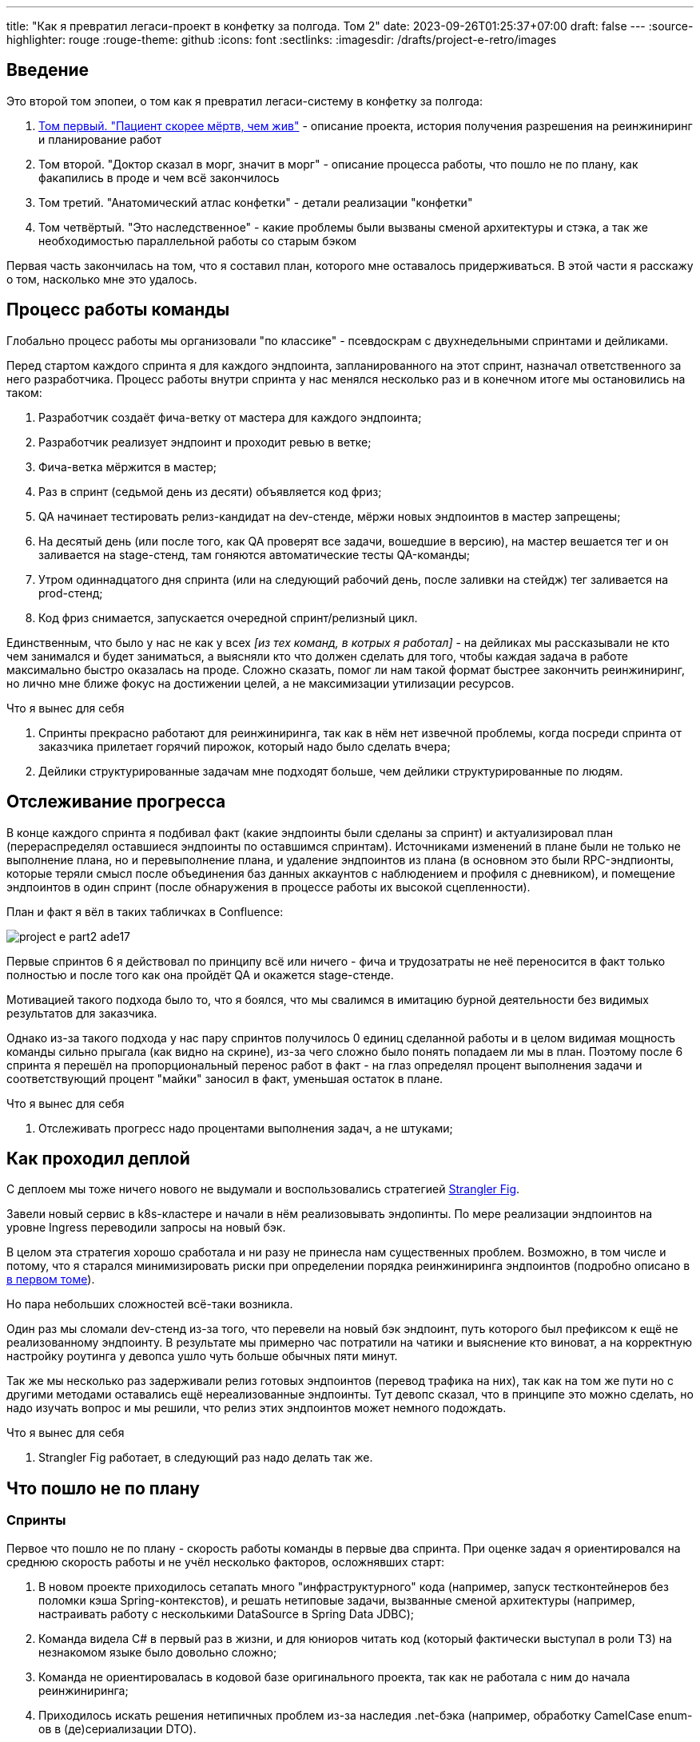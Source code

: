 ---
title: "Как я превратил легаси-проект в конфетку за полгода. Том 2"
date: 2023-09-26T01:25:37+07:00
draft: false
---
:source-highlighter: rouge
:rouge-theme: github
:icons: font
:sectlinks:
:imagesdir: /drafts/project-e-retro/images

== Введение

Это второй том эпопеи, о том как я превратил легаси-систему в конфетку за полгода:

. link:++{{<ref "posts/23/09/project-e-part1">}}++[Том первый. "Пациент скорее мёртв, чем жив"] - описание проекта, история получения разрешения на реинжиниринг и планирование работ
. Том второй. "Доктор сказал в морг, значит в морг" - описание процесса работы, что пошло не по плану, как факапились в проде и чем всё закончилось
. Том третий. "Анатомический атлас конфетки" - детали реализации "конфетки"
. Том четвёртый. "Это наследственное" - какие проблемы были вызваны сменой архитектуры и стэка, а так же необходимостью параллельной работы со старым бэком

Первая часть закончилась на том, что я составил план, которого мне оставалось придерживаться.
В этой части я расскажу о том, насколько мне это удалось.

== Процесс работы команды

Глобально процесс работы мы организовали "по классике" - псевдоскрам с двухнедельными спринтами и дейликами.

Перед стартом каждого спринта я для каждого эндпоинта, запланированного на этот спринт, назначал ответственного за него разработчика.
Процесс работы внутри спринта у нас менялся несколько раз и в конечном итоге мы остановились на таком:

. Разработчик создаёт фича-ветку от мастера для каждого эндпоинта;
. Разработчик реализует эндпоинт и проходит ревью в ветке;
. Фича-ветка мёржится в мастер;
. Раз в спринт (седьмой день из десяти) объявляется код фриз;
. QA начинает тестировать релиз-кандидат на dev-стенде, мёржи новых эндпоинтов в мастер запрещены;
. На десятый день (или после того, как QA проверят все задачи, вошедшие в версию), на мастер вешается тег и он заливается на stage-стенд, там гоняются автоматические тесты QA-команды;
. Утром одиннадцатого дня спринта (или на следующий рабочий день, после заливки на стейдж) тег заливается на prod-стенд;
. Код фриз снимается, запускается очередной спринт/релизный цикл.

Единственным, что было у нас не как у всех _[из тех команд, в котрых я работал]_ - на дейликах мы рассказывали не кто чем занимался и будет заниматься, а выясняли кто что должен сделать для того, чтобы каждая задача в работе максимально быстро оказалась на проде.
Сложно сказать, помог ли нам такой формат быстрее закончить реинжиниринг, но лично мне ближе фокус на достижении целей, а не максимизации утилизации ресурсов.

.Что я вынес для себя
[sidebar]
****
. Спринты прекрасно работают для реинжиниринга, так как в нём нет извечной проблемы, когда посреди спринта от заказчика прилетает горячий пирожок, который надо было сделать вчера;
. Дейлики структурированные задачам мне подходят больше, чем дейлики структурированные по людям.
****

== Отслеживание прогресса

В конце каждого спринта я подбивал факт (какие эндпоинты были сделаны за спринт) и актуализировал план (перераспределял оставшиеся эндпоинты по оставшимся спринтам).
Источниками изменений в плане были не только не выполнение плана, но и перевыполнение плана, и удаление эндпоинтов из плана (в основном это были RPC-эндпионты, которые теряли смысл после объединения баз данных аккаунтов с наблюдением и профиля с дневником), и помещение эндпоинтов в один спринт (после обнаружения в процессе работы их высокой сцепленности).

План и факт я вёл в таких табличках в Confluence:

image::project-e-part2-ade17.png[]

Первые спринтов 6 я действовал по принципу всё или ничего - фича и трудозатраты не неё переносится в факт только полностью и после того как она пройдёт QA и окажется stage-стенде.

Мотивацией такого подхода было то, что я боялся, что мы свалимся в имитацию бурной деятельности без видимых результатов для заказчика.

Однако из-за такого подхода у нас пару спринтов получилось 0 единиц сделанной работы и в целом видимая мощность команды сильно прыгала (как видно на скрине), из-за чего сложно было понять попадаем ли мы в план.
Поэтому после 6 спринта я перешёл на пропорциональный перенос работ в факт - на глаз определял процент выполнения задачи и соответствующий процент "майки" заносил в факт, уменьшая остаток в плане.

.Что я вынес для себя
[sidebar]
****
. Отслеживать прогресс надо процентами выполнения задач, а не штуками;
****

== Как проходил деплой

С деплоем мы тоже ничего нового не выдумали и воспользовались стратегией https://martinfowler.com/bliki/StranglerFigApplication.html[Strangler Fig].

Завели новый сервис в k8s-кластере и начали в нём реализовывать эндопинты.
По мере реализации эндпоинтов на уровне Ingress переводили запросы на новый бэк.

В целом эта стратегия хорошо сработала и ни разу не принесла нам существенных проблем.
Возможно, в том числе и потому, что я старался минимизировать риски при определении порядка реинжиниринга эндпоинтов (подробно описано в link:++{{<ref "posts/23/09/project-e-part1#_планирование_реинжиниринга">}}++[в первом томе]).

Но пара небольших сложностей всё-таки возникла.

Один раз мы сломали dev-стенд из-за того, что перевели на новый бэк эндпоинт, путь которого был префиксом к ещё не реализованному эндпоинту.
В результате мы примерно час потратили на чатики и выяснение кто виноват, а на корректную настройку роутинга у девопса ушло чуть больше обычных пяти минут.

Так же мы несколько раз задерживали релиз готовых эндпоинтов (перевод трафика на них), так как на том же пути но с другими методами оставались ещё нереализованные эндпоинты.
Тут девопс сказал, что в принципе это можно сделать, но надо изучать вопрос и мы решили, что релиз этих эндпоинтов может немного подождать.

.Что я вынес для себя
[sidebar]
****
. Strangler Fig работает, в следующий раз надо делать так же.
****

== Что пошло не по плану

=== Спринты

Первое что пошло не по плану - скорость работы команды в первые два спринта.
При оценке задач я ориентировался на среднюю скорость работы и не учёл несколько факторов, осложнявших старт:

. В новом проекте приходилось сетапать много "инфраструктурного" кода (например, запуск тестконтейнеров без поломки кэша Spring-контекстов), и решать нетиповые задачи, вызванные сменой архитектуры (например, настраивать работу с несколькими DataSource в Spring Data JDBC);
. Команда видела C# в первый раз в жизни, и для юниоров читать код (который фактически выступал в роли ТЗ) на незнакомом языке было довольно сложно;
. Команда не ориентировалась в кодовой базе оригинального проекта, так как не работала с ним до начала реинжиниринга;
. Приходилось искать решения нетипичных проблем из-за наследия .net-бэка (например, обработку CamelCase enum-ов в (де)сериализации DTO).

Из-за этого (плюс стратегия "всё или ничего" в учёте факта) за первые два спринта (или за 25% изначально запланированных спринтов) мы смогли сделать только 5% работы.
Поэтому после второго спринта пришлось сказать, что это была "разминка" и вот теперь оставшиеся 95% работы мы точно сделаем за 8 спринтов.
Благо у нас был запас по времени в 17 человеко/дней, так как при планировании спринтов, я настолько оптимистично набирал в них задачи, что затолкал работ на 177 дней в спринты на 160 дней (8 спринтов * 2 человека * 10 дней в спринте).

После этой коррекции в целом всё пошло более-менее по плану и в конечном итоге мы уложились в 10 спринтов, единственное что в последнем спринте одному разработчику пришлось устроить 24 часовой хакатон (по собственной инициативе).

Вся эта драмма хорошо видна на графике процента выполнения проекта:

image::project-e-part2-1e7be.png[]

=== Тестирование силами разработчиками

==== Как это должно было быть

Вообще Эргономичный подход предполагает вполне конкретный план тестирования.
Его полное описание пока не опубликовано, но суть его сводится к следующими принципами:

. Тестируется система в конфигурации максимально приближенной к боевой.
  В частности мокаются только внешние и дорогие или нестабильные зависимости (например, внешний сервис отправки почты), и мокаются они на уровне HTTP.
. Тесты взаимодействуют с системой через публичное API - в общем случае и сетап и действие и верификация выполняются через него.
  Работа через "кишочки" допустима, но каждый такой случай рассматривается отдельно и взвешивается ценность теста, его сцепленность с продовым кодом и потенциальные последствия этой сцепленности;
. Тесты пишутся исходя из сценариев использования - каждый юзкейс в ТЗ, должен быть покрыть тестом;
. Все задокументированные ошибки API должны быть покрыты тестами (тут, при необходимости, допускается использование моков);
. В бизнес-логике  тестами должны быть покрыты все ветки.
  Если бизнес-логика развесистая, её допустимо тестировать в обход публичного API и напрямую вызывать функции ядра.
  Чтобы упростить тестирование бизнес-логики, она должна быть реализованна в чистых функциях без ввода-вывода.

И в моей практике эти принципы работают очень хорошо - по статистике, в проектах, покрытых такими тестами, команда QA находит мажорные баги примерно раз в три месяца.
Под мажорными я понимаю баги, которые могли бы затронуть большинство пользователей.

Но в Проекте Э пришлось отойти от этих принципов.
И пожалеть об этом.

==== Как это было

Честно говоря, я уже не помню конкретных причин (дело было почти год назад), но я не стал в тестах поднимать контейнеры старого бэка.
Скорее всего я решил так сделать из-за того что _[быстро]_ не придумал как "натравить" старый бэк на БД в testconainers-ах.

И из-за того, что мы шли снаружи внутрь и начинали с методов чтения, у нас не было ручек для сетапа фикстуры тестов и верификации через публичное API.
И в целом писать тесты на сценарии использование мы не могли, потому что они нам не достались от старой команды, а времени и денег на реинжиниринг ещё и их не было.
Поэтому тестировать я планировал не сценарии использования, а отдельные эндпоинты.

Соответственно, новый план тестирования был такой:

. Сначала пишем тест на отдельный эндпоинт, который проходит на старом бэке, поднятом разработчиком руками;
. Переводим тест на вызов нового бэка;
. Выполняем реинжиниринг этого эндпоинта;

Но практически сразу в этом плане обнаружилась дыра - как сетапить фикстуру?
Через публичное API нельзя, так как его не будет на новом бэке.
А через БД нельзя, так как было не понятно как натравить старый бэк на базу в testcontainers.

В итоге мы начали писать тесты сразу на эндпоинты в новом бэке и сетапить фикстуру SQL-скриптами.
А RPC-вызовы к старому бэку мокали на уровне RabbitMQ.

Кроме того, из соображений минимизации сроков реинжиниринга, мы отказались от покрытия тестами негативных сценариев.

За все эти решения мы поплатились большим (84 штуки за 5.5 месяцев) количеством багов и хрупкостью тестов.

==== К чему это привело

===== Баги

Большинство багов было связано с нарушением обратной совместимости.
Но были и баги в негативных сценариях, и баги вида "тесты на метод А проходят, тесты на метод Б проходят, а вот когда фронт зовёт метод А, а потом метод Б - всё взрывается".

Баги обратной совместимости мы в конечном итоге победили такой схемой:

. Перед старом работ над эндпоинтом команда QA-пишет тест на структуры запроса и ответа в Postman;
. В мёрж реквест разработчик прикладывает два скриншота - как тест проходит с новым и старым бэком.

Но незадолго до введения этого правила я уволил стажёра (спойлер 😱), которая генерировала большинство багов обратной совместимости, поэтому сложно сказать, что внесло больший вклад - скрины в МРах или увольнение стажёра.

А ошибки в сценариях использования (как негативных, так и позитивных) мы сейчас постепенно изводим возвратом к принципам тестирования ЭП.

===== Хрупкость тестов

Так же мы поплатились за сетап БД SQL-скриптами.
Во-первых, изначально для моков старого бэка ответы генерировались из чёрт знает каких данных (текущего состояния БД на рабочей машине разработчика).
Соответственно, когда мы эти методы переносили в новый бэк, то для написания скриптов сетапа фикстуры приходилось героически определять входные данные, которые должны быть поданы в операцию чтобы получить заданный результат.

Второй проблемой, актуальной до сих пор, стала хрупкость тестов.
Во время реинжиниринга она проявлялась в том, что при переносе на новый бэк внутреннего эндпоинта приходилось прописывать скрипты сетапа БД для него во все тесты, в рамках которых этот эндпоинт вызывался.
А сейчас - при изменении схемы БД приходится править сетап фикстуры для множества тестов.

Первую проблему мы частично решили введением "эталонной БД" - взяли дамп с одного из стендов и для генерации мок-данных запускали бэк на нём.

А с хрупкостью тестов живём до сих пор и переводим их на публичное АПИ по мере появления проблем.

=== Тестирование силами команды QA

План тестирования командой QA сводился к паре фраз: "Тестировать будем на дев стенде и стейдже. На деве - через Постаман, на стейдже - через МП".

Но и в этом плане мы тоже быстро уткнулись в дыру - как тестировать эндпоинт?

На момент начала реинжиниринга бэк-команда видела проект в первый раз, а команды QA и мобильной разработки работали с ним четыре месяца.
Поэтому ответить на вопрос "где этот эндпоинт используется?" сходу не мог никто и определение сценариев, которые он мог затронуть, и тест кейсов, которыми его можно проверить превращалось в целое расследование.

Эту проблему мы в полной мере так и не решили до самого конца проекта реинжиниринга - буду благодарен, если расскажете в комментариях хороший способ её решения.

=== Модель ветвления

Модель ветвления я не планировал - она сама собой как-то оказалась https://docs.gitlab.cn/14.0/ee/topics/gitlab_flow.html[GitLab Flow]-ом.

Изначально у нас было три постоянных ветки:

. re-integration (от reengeineering) - деплоится на дев стенд;
. develop - деплоится на стейдж;
. master - деплоится на прод;

Далее, общий процесс [line-through]#был# теоретически должен был быть такой:

. Разработчики создают фича ветки от re-integration;
. Делают фичи и проходят ревью;
. Мёржат фича ветки в re-integration;
. Команда QA проверяет фичи через Postman на деве;
. Раз в спринт, re-integration мёржится в develop;
. Команда QA проверяет работу МП;
. После аппрува - develop мёржится в master.

Баги чинятся в ветках отрезанных от постоянной ветки соответствующей стенду, на котором баг найден.
После фикса фича ветки мёржатся в постоянную, и бэкпортятся на более "ранние" ветки, при необходимости.

И из-за изрядной доли хаоса в процессах разработки и тестирования, особенно на ранних этапах у нас были две проблемы:

. Довольно много багов находили уже на стейдже или проде;
. Существенную часть хотфиксов этих багов забывали бэкпортить в более "ранние" ветки.

Плюс куча церемоний и задержек - каждый мёрж проходил через пайплайн сборки и тестирования, который занимал 5-10 минут.

Пострадав с этими проблемами я начал думать над альтернативами.

https://nvie.com/posts/a-successful-git-branching-model/[Git Flow] отмёл сразу, потому как там ещё больше церемоний, которые в нашем случае (единственная релизная версия) не нужны.

https://docs.github.com/en/get-started/quickstart/github-flow[GitHub Flow] меня отпугнул тем, что "по феншую" предполагает Continuous Deployment, а мы к этому до сих пор не готовы.

Погуглив ещё я нашёл https://www.endoflineblog.com/oneflow-a-git-branching-model-and-workflow[OneFlow].
Он мне показался разумным компромиссом между GitLab Flow и GitHub Flow и один спринт мы благополучно провели по нему.

А потом я решил, что "право имею" и придумал свой флоу - GitHub Flow с кодфризами и ручным деплоем.

Общая схема работы по нему следующая:

. Есть одна постоянная ветка - master;
. Разработчики создают фича ветки от мастера и мёржат их туда же;
. Мастер автоматически деплоится на дев-стенд;
. На 7-ой день спринта я вешаю на мастер тэг vX-rc, объявляю код фриз и запрещаю разработчикам мёржи в мастер;
. QA гоняют тесты на деве;
. На 10-ый день спринта и после аппрува QA я вешаю на мастер тэг vX-release и деплою его на стейдж;
. На 11-ый день спринта, я смотрю как на стейдже прошли автотесты и что при этом в логах и если всё ок - деплою тег в прод.

Для хотфикса схема работы такая:

. Разработчик создаёт фича-ветку от тэга на проде;
. По готовности - деплоим эту ветку на стейдж;
. QA проверяют фикс и после аппрува я вешаю на ветку тэг vX.y-release и деплою его в прод;
. Фича ветка ребейзится на мастер и мёржится.

Тут ещё стоит сказать, что модель слияния у нас отчаянная - мы ведём линейную историю.
То есть мёржы делаем через "fast forward" (ребейзим фича ветки на мастер перед мёржем), да ещё и со сквошем по умолчанию.
Допускаю, что в один ужасный момент я пожалею об этой схеме, но последние полгода полёт нормальный и работать с историей стало существенно приятнее.

=== Выгрузки

Я сильно ошибся в оценке реализации пары фич.
Это две схожие фичи в админке, которые позволяют просматривать списки пациентов и событий дневников.
Казалось бы - что там делать?

Проблема с ними в том, что данные лежат в разных БД и их планируется много (уже сейчас 300к строк, прирост по 3к/сутки и скорость прироста увеличивается).
При этом надо обеспечить стандартные фичи - пагинацию, сортировку по любому полю и фильтрацию по любому набору полей.
Плюс по требованиям необходимо обеспечивать выгрузку в xlsx с лимитом на количество строк равным лимиту самого формата - чуть больше одного миллиона.
В итоге мы руками сделали https://en.wikipedia.org/wiki/Block_nested_loop[block nested loop join], о чём я чуть подробнее написал в link:++{{<ref "microposts/23/06/streaming-join">}}++[отдельном микропосте].

В результате вместо запланированных 104 часов на эту работу ушло 175.75 часов.

=== Баги .net-бэка

При планировании я совсем не учитывал поддержку изначальной версии системы.
И хотя разработка была заморожена и новых фич не было - несколько раз в kotlin-команду прилетали старые баги оригинальной системы, которые проявились только после появления реальных пользователей.
Но нам повезло, багов было не много и они были простые и их исправление съело не много времени.

=== Стажёр

По среди реинжиниринга мне пришлось уволить стажёра.
Вообще, положа руку на сердце, её надо было уволить намного раньше, но я всё давал шансы.
Пока она не пропала на несколько дней.
И даже тогда я дал ещё один шанс, но, появившись на день, она тут же снова пропала и тут моё терпение лопнуло.

Удивительно (на самом деле нет) - но на скорость работы команды это никак не повлияло.
Видимо та польза, которую она приносила, полностью компенсировалась проблемами которые, которые она порождала в процессе работы - мучительно долгие ревью, больше количество ошибок, иногда код который проходил только тесты, написанные для подтверждения его работоспособности, а не подтверждения его соответствия требованиям.

.Что я вынес для себя
[sidebar]
****
. При старте нового проекта вообще и особенно при старте проекта реинжинринга с новой командой, первые один-два спринта будут блинами комом и надо быть готовым (заложить в план) к тому, что их цели не будут выполнены даже на 50%;
. Надо придерживаться принципов тестирования Эргономичного подхода - писать тесты на сценарии использования, писать тесты через публичное API, покрывать тестами негативные кейсы;
. Перед началом реинжиниринга надо построить карту, по которой можно быстро определять тест кейсы, которые позволят протестировать каждый эндпоинт;
. GitHub Flow с кодфризами вполне подходит для проектов с одной релизной версией, не готовых к CD.
  В следующий раз можно так же использовать его;
. Классики правы - задачи, которые на глаз оцениваются в три и более дня работы, надо всё-таки детально проектировать и декомпозировать до подзадач размером до одного дня;
. Даже если заморозить разработку оригинальной системы, она всё равно может потребовать ресурсов на поддержку;
. Перед стартом проекта надо подумать о своей команде - всем ли я доверяю, все ли дойдут до конца, планируются ли у кого-то отпуск?
  Выявленные риски стоит заложить в план, в виде люфта на решение проблем и заранее продумать план, что делать если они выстрелят.
****

== Факапы в проде

Для начала надо прояснить что я имею ввиду под факапом и продом.

Под факапом я понимаю проблему конечных пользователей, с которой к нам пришёл заказчик.

Касательно прода - это окружение, которым пользуется заказчик и реальные пользователи, и у нас это не так страшно, как вы могли подумать.
Первые два наиболее багоёмких месяца работы (ноябрь и декабрь 2022 года) реальных пользователей у нас не было - приложением кроме команды разработки пользовались буквально несколько человек со стороны заказчика и близких к нему врачей.

Реальные пользователи, в количестве ста человек, к нам пришли в начале января 2023 года.
И далее был линейный рост примерно по сто человек в месяц.
Соответственно, на момент окончания реинжирининга в апреле 2023 года у нас было порядка 400 человек реальных пользователей.

И под такое определение за весь реинжиниринг у нас подошли три ошибки.

=== Приглашение в наблюдатели

Первый факап в проде случился после первого же релиза нового бэка.

У нас есть функциональность приглашения пользователя в наблюдатели по емейлу.
В оригинальном бэке она работала так:

. Сервис share идёт в сервис accounts и смотрит зарегистрирован ли пользователь с таким емейлом;
. Сервис share отадёт команду сервису email-notifications на отправку емейла и включает в неё флаг accountExists
. Сервис email-notifications формирует ссылку, включающую этот флаг и отправляет письмо на указанный емейл;
. Пользователь проходит по ссылке;
. Фронт смотрит на флаг и либо редиректит пользователя на форму ввода пароля, либо на главную/форму аутентификации.

И при реинжиниринге сервиса email-notifications, разработчик потерял "s" в имени поля флага в классе входящего DTO команды.
В результате ссылка всегда отправлялась с флагом равным `false` и приглашение в наблюдатели существующего пользователя ломалось.

Проблема дополнительно усугубилось тем, что в это же время и в этой же функциональности нашли и починили баг (или несколько - сейчас уже не могу раскопать) на фронте, и мы несколько дней разводили кто и где ошибся.

=== Поиск наблюдаемого

Второй факап у нас случился уже ближе к концу реинжиниринга.

У врача есть возможность искать своих пациентов.
В старом бэке поиск выполнялся и по имени и по логину.
А при реинжиниринге в SQL-запросе поиска потеряли сравнение с именем пациента.

Соответственно у врачей внезапно перестал работать привчный для них способ поиска.

=== Обработка протухших токенов

Последний релиз реинжиниринга у нас тоже отметился факапом.

МП у нас "реактивно" обновляют токены - выполняяют обновление по 401-ой ошибке, а не до истечения срока его действия.
А при реализации обновления токена разработчик пропустил, что библиотека работы с JWT выбрасывает исключение и в случае валидного, но протухшего токена.

И когда мы зарелизали функциональность обновления токенов на 400 реальных пользователей, их начало выбрасывать из приложения каждые 15 минут.
А мы начали икать каждые 15 минут.

=== Бонус: аутентификация по куке

Это не совсем факап в проде по моему определению, так как его нашли наши QA.
Однако и критичность, и "фейспалмность" его зашкаливают, поэтому я решил его включить в список.

У нас запросы к бэку аутентифицируются по JWT-токену.
Но при настройке Spring Security я забыл отключить аутентификацию по куке.
Соответствено, логаут на вэбе выглядел работающим, но не имел никакого эффекта.
И когда следующий пользователь логинился со своими учётными данными - он получал доступ к аккаунту предыдущего пользователя.

Благо это было на самом начальном этапе реинжиниринга, когда у нас ни настоящих пользователей, ни настоящих данных ещё не было.

---

Примечательно, что первых трёх факапов можно было бы избежать, если бы мы придерживались принципов тестирования ЭП.

Факап с приглашением бы отловили когда поняли, что тесты двух юз кейсов должны отличаться флагом в ссылке в письме, добавили бы забытую проверку и обнаружили, что один из них не проходит.

Факап с поиском очевидным образом бы отловил тест юз кейса поиска по имени.

Факап с протухшими токенами бы отловил негативный тест юз кейса обновления протухшего токена.

.Что я вынес для себя
[sidebar]
****
. И снова - надо придерживаться принципов тестирования Эргономичного подхода.
****

== Результаты

Итого, проект реинжиниринга длился ~5.5 месяцев с 31 октября 2022 года по 14 апреля 2023 года (дата релиза в прод фикса обновления токена).
По Jira общие фактические трудозатраты на разработку, поддержку и коммуникации составили 1402.75 часа (175 человеко/дней).

[NOTE]
====
Точность попадания в подробную оценку оказалась феноменальной - 175 человеко-дней по Jira против 177 дней на странице Confluence, датированной 22 ноября 2022 года.
Как так получилось - я не знаю.
Думаю - немного опыта, немного интуиции, немного закона больших чисел и немного везения.
====

В результате у нас получилось:

. 23,944 строк кода;
. 730 классов;
. 234 теста (преимущественно интеграционных);
. 100% покрытие эндпоинтов тестами;
. 93.2% покрытия строк кода тестами;
. 1:30 минут полное время сборки, включая все тесты кода, тесты архитектуры, detekt, сборку и верификацию покрытия кода;
. 84 баг, который нашли мы или QA;
. 3 бага, которые нашли пользователи или заказчик.

Стоило ли оно того?
Безусловно да.

Через три месяца после завершения реинжиниринга я проанализировал задачи в Jira и написал об этом link:++{{<ref "microposts/23/07/project-e-retro-v2">}}++[подробный пост].
Главный вывод этого поста: после завершения реинжиниринга мы стали работать в два раза быстрее, в том числе за счёт того, что стали допускать в два раза меньше ошибок.

== Выводы из всей истории

Что я буду делать по другому в своём следующем проекте реинжиниринга:

. Сразу отслеживать прогресс в процентах;
. Закладывать больше времени на набор крейсерской скорости работы командой в первые два спринта;
. Следовать принципам тестирования Эргономичного подхода;
. Построю "карту тестирования" - какими юзкейсами/тест кейсами тестировать каждый эндпоинт;
. Декомпозирую задачи до размера в один (максимум три) дня;
. Заложу время на саппорт оригинальной версии системы;
. Внимательнее отнесусь к команде - кому можно доверять, кто с высокой вероятностью уволится, у кого какие планы на отпуск, и какой у меня есть кадровый резерв на случай выпадения человека.

Что я буду делать так же в следующий раз:

. Работать по принципам Эргономичного подхода;
. Использовать те же принципы аргументации и структуру презентации при обосновании необходимости реинжиниринга;
. Планировать работы на базе графа зависимостей системы;
. Работать по спринтам;
. Вести дейлики по задачам, а не людям;
. Релизаться в прод как можно раньше и в целом следовать стратегии Strangler Fig.

На этом заканчивается организационно-менеджерская часть ретроспективы, и в следующем посте я расскажу как у нас устроен проект внутри.
